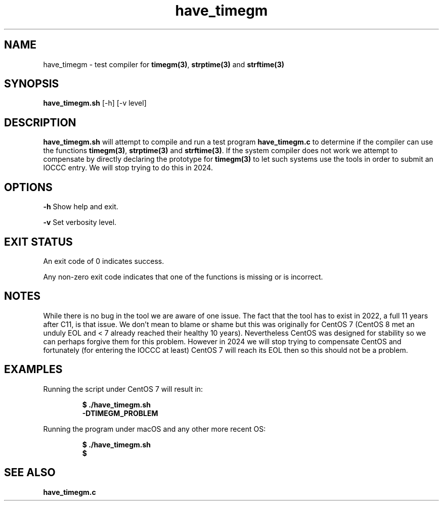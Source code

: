 .TH have_timegm 1 "7 September 2022" "have_timegm.sh" "IOCCC tools"
.SH NAME
have_timegm \- test compiler for \fBtimegm(3)\fP, \fBstrptime(3)\fP and \fBstrftime(3)\fP
.SH SYNOPSIS
\fBhave_timegm.sh\fP [\-h] [\-v level]
.SH DESCRIPTION
\fBhave_timegm.sh\fP will attempt to compile and run a test program \fBhave_timegm.c\fP to determine if the compiler can use the functions \fBtimegm(3)\fP, \fBstrptime(3)\fP and \fBstrftime(3)\fP.
If the system compiler does not work we attempt to compensate by directly declaring the prototype for \fBtimegm(3)\fP to let such systems use the tools in order to submit an IOCCC entry.
We will stop trying to do this in 2024.
.SH OPTIONS
.PP
\fB\-h\fP
Show help and exit.
.PP
\fB\-v\fP
Set verbosity level.
.SH EXIT STATUS
.PP
An exit code of 0 indicates success.
.PP
Any non-zero exit code indicates that one of the functions is missing or is incorrect.
.SH NOTES
.PP
While there is no bug in the tool we are aware of one issue.
The fact that the tool has to exist in 2022, a full 11 years after C11, is that issue.
We don't mean to blame or shame but this was originally for CentOS 7 (CentOS 8 met an unduly EOL and < 7 already reached their healthy 10 years).
Nevertheless CentOS was designed for stability so we can perhaps forgive them for this problem.
However in 2024 we will stop trying to compensate CentOS and fortunately (for entering the IOCCC at least) CentOS 7 will reach its EOL then so this should not be a problem.
.PP
.SH EXAMPLES
.PP
.nf
Running the script under CentOS 7 will result in:

.RS
\fB
  $ ./have_timegm.sh 
  -DTIMEGM_PROBLEM\fP
.fi
.RE
.PP
.nf
Running the program under macOS and any other more recent OS:

.RS
\fB
 $ ./have_timegm.sh
 $\fP
.fi
.RE
.SH SEE ALSO
.PP
\fBhave_timegm.c\fP
